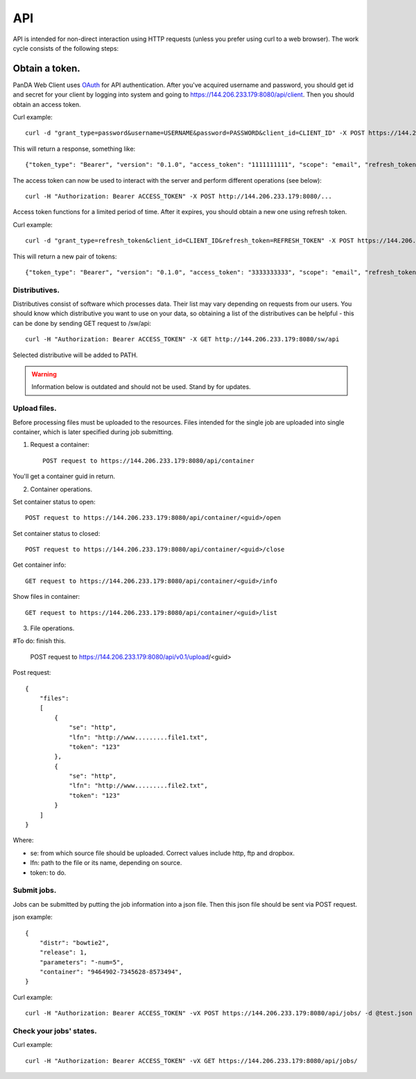 API
************************************

API is intended for non-direct interaction using HTTP requests (unless you prefer using curl to a web browser). The work cycle consists of the following steps:

Obtain a token.
------------------------------------

PanDA Web Client uses `OAuth <http://oauth.net/>`_ for API authentication. After you've acquired username and password, you should get id and secret for your client by logging
into system and going to https://144.206.233.179:8080/api/client. Then you should obtain an access token.

Curl example::

    curl -d "grant_type=password&username=USERNAME&password=PASSWORD&client_id=CLIENT_ID" -X POST https://144.206.233.179:8080/oauth/token

This will return a response, something like::

    {"token_type": "Bearer", "version": "0.1.0", "access_token": "1111111111", "scope": "email", "refresh_token": "2222222222"}

The access token can now be used to interact with the server and perform different operations (see below)::

    curl -H "Authorization: Bearer ACCESS_TOKEN" -X POST http://144.206.233.179:8080/...

Access token functions for a limited period of time. After it expires, you should obtain a new one using refresh token.

Curl example::

    curl -d "grant_type=refresh_token&client_id=CLIENT_ID&refresh_token=REFRESH_TOKEN" -X POST https://144.206.233.179:8080/oauth/token

This will return a new pair of tokens::

    {"token_type": "Bearer", "version": "0.1.0", "access_token": "3333333333", "scope": "email", "refresh_token": "4444444444"}

Distributives.
++++++++++++++++++++++++++++++++++++

Distributives consist of software which processes data. Their list may vary depending on requests from our users. You should know which distributive you want to use on your data,
so obtaining a list of the distributives can be helpful - this can be done by sending GET request to /sw/api::

    curl -H "Authorization: Bearer ACCESS_TOKEN" -X GET http://144.206.233.179:8080/sw/api

Selected distributive will be added to PATH.

.. warning::

    Information below is outdated and should not be used. Stand by for updates.


Upload files.
++++++++++++++++++++++++++++++++++++

Before processing files must be uploaded to the resources. Files intended for the single job are uploaded into single container, which is later specified during job submitting.

1. Request a container::

    POST request to https://144.206.233.179:8080/api/container

You'll get a container guid in return.

2. Container operations.

Set container status to open::

    POST request to https://144.206.233.179:8080/api/container/<guid>/open

Set container status to closed::

    POST request to https://144.206.233.179:8080/api/container/<guid>/close

Get container info::

    GET request to https://144.206.233.179:8080/api/container/<guid>/info

Show files in container::

    GET request to https://144.206.233.179:8080/api/container/<guid>/list

3. File operations.

#To do: finish this.

    POST request to https://144.206.233.179:8080/api/v0.1/upload/<guid>

Post request::

    {
        "files":
        [
            {
                "se": "http",
                "lfn": "http://www.........file1.txt",
                "token": "123"
            },
            {
                "se": "http",
                "lfn": "http://www.........file2.txt",
                "token": "123"
            }
        ]
    }

Where:

* se: from which source file should be uploaded. Correct values include http, ftp and dropbox.
* lfn: path to the file or its name, depending on source.
* token: to do.


Submit jobs.
+++++++++++++++++++++++++++++++++++++

Jobs can be submitted by putting the job information into a json file. Then this json file should be sent via POST request.

json example::

    {
        "distr": "bowtie2",
        "release": 1,
        "parameters": "-num=5",
        "container": "9464902-7345628-8573494",
    }

Curl example::

    curl -H "Authorization: Bearer ACCESS_TOKEN" -vX POST https://144.206.233.179:8080/api/jobs/ -d @test.json

Check your jobs' states.
+++++++++++++++++++++++++++++++++++++

Curl example::

    curl -H "Authorization: Bearer ACCESS_TOKEN" -vX GET https://144.206.233.179:8080/api/jobs/
